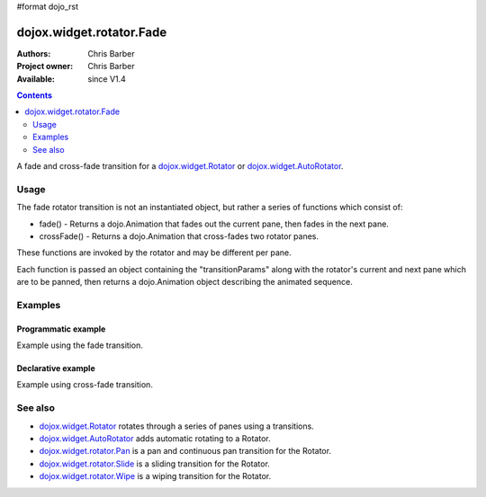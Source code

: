 #format dojo_rst

dojox.widget.rotator.Fade
=========================

:Authors: Chris Barber
:Project owner: Chris Barber
:Available: since V1.4

.. contents::
   :depth: 2

A fade and cross-fade transition for a `dojox.widget.Rotator <dojox/widget/Rotator>`_ or `dojox.widget.AutoRotator <dojox/widget/AutoRotator>`_.

=====
Usage
=====

The fade rotator transition is not an instantiated object, but rather a series of functions which consist of:

* fade() - Returns a dojo.Animation that fades out the current pane, then fades in the next pane.
* crossFade() - Returns a dojo.Animation that cross-fades two rotator panes.

These functions are invoked by the rotator and may be different per pane.

Each function is passed an object containing the "transitionParams" along with the rotator's current and next pane which are to be panned, then returns a dojo.Animation object describing the animated sequence.

========
Examples
========

Programmatic example
--------------------

Example using the fade transition.

.. code-example::
  :version: local

  .. css::

    <style type="text/css">
        .rotator{
            background-color:#fff;
            border:solid 1px #e5e5e5;
            width:400px;
            height:180px;
            overflow:hidden;
        }
        .pane{
            background-color:#fff;
            width:400px;
            height:180px;
            overflow:hidden;
            padding: 10px;
        }
        .pane0{
            background-color:#fff79e;
        }
        .pane1{
            background-color:#ffd4a0;
        }
        .pane2{
            background-color:#ffa0a0;
        }
    </style>

  .. javascript::

    <script type="text/javascript">
        dojo.require("dojox.widget.AutoRotator");
        dojo.require("dojox.widget.rotator.Fade");
        dojo.addOnLoad(function(){
            new dojox.widget.AutoRotator(
                {
                    transition: "dojox.widget.rotator.fade",
                    duration: 2500,
                    panes: [
                        { className: "pane pane0", innerHTML: "<h3>Dojo</h3><p>Tons of features like CSS-based queries, event handling, animations, Ajax, class-based programming, and a package system</p>" },
                        { className: "pane pane1", innerHTML: "<h3>Dijit</h3><p>Dojo's themeable, accessible, easy-to-customize UI Library</p>" },
                        { className: "pane pane2", innerHTML: "<h3>DojoX</h3><p>Dojo eXtensions</p>" }
                    ]

                },
                dojo.byId("myAutoRotator1")
            );
        });
    </script>

  .. html::

    <div id="myAutoRotator1" class="rotator"></div>

    <button onclick="dojo.publish('myAutoRotator1/rotator/control', ['prev']);">Prev</button>
    <button onclick="dojo.publish('myAutoRotator1/rotator/control', ['go', 0]);">Go 1</button>
    <button onclick="dojo.publish('myAutoRotator1/rotator/control', ['go', 1]);">Go 2</button>
    <button onclick="dojo.publish('myAutoRotator1/rotator/control', ['go', 2]);">Go 3</button>
    <button onclick="dojo.publish('myAutoRotator1/rotator/control', ['next']);">Next</button>


Declarative example
-------------------

Example using cross-fade transition.

.. code-example::
  :version: local

  .. css::

    <style type="text/css">
        .rotator{
            background-color:#fff;
            border:solid 1px #e5e5e5;
            width:400px;
            height:100px;
            overflow:hidden;
        }
        .pane{
            background-color:#fff;
            width:400px;
            height:100px;
            overflow:hidden;
        }
        .pane0{
            background-color:#fff79e;
        }
        .pane1{
            background-color:#ffd4a0;
        }
        .pane2{
            background-color:#ffa0a0;
        }
    </style>

  .. javascript::

    <script type="text/javascript">
        dojo.require("dojox.widget.AutoRotator");
        dojo.require("dojox.widget.rotator.Fade");
    </script>
  
  .. html::

    <div dojoType="dojox.widget.AutoRotator" class="rotator" id="myAutoRotator2" jsId="myAutoRotatorInstance2" transition="dojox.widget.rotator.crossFade" duration="2500">
        <div class="pane pane0">Pane 0</div>
        <div class="pane pane1">Pane 1</div>
        <div class="pane pane2">Pane 2</div>
    </div>

    <button onclick="dojo.publish('myAutoRotator2/rotator/control', ['prev']);">Prev</button>
    <button onclick="dojo.publish('myAutoRotator2/rotator/control', ['go', 0]);">Go 1</button>
    <button onclick="dojo.publish('myAutoRotator2/rotator/control', ['go', 1]);">Go 2</button>
    <button onclick="dojo.publish('myAutoRotator2/rotator/control', ['go', 2]);">Go 3</button>
    <button onclick="dojo.publish('myAutoRotator2/rotator/control', ['next']);">Next</button>


========
See also
========

* `dojox.widget.Rotator <dojox/widget/Rotator>`_ rotates through a series of panes using a transitions.
* `dojox.widget.AutoRotator <dojox/widget/AutoRotator>`_ adds automatic rotating to a Rotator.
* `dojox.widget.rotator.Pan <dojox/widget/rotator/Pan>`_ is a pan and continuous pan transition for the Rotator.
* `dojox.widget.rotator.Slide <dojox/widget/rotator/Slide>`_ is a sliding transition for the Rotator.
* `dojox.widget.rotator.Wipe <dojox/widget/rotator/Wipe>`_ is a wiping transition for the Rotator.

